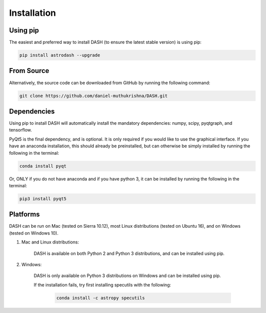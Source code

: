 ============
Installation
============

Using pip
---------
The easiest and preferred way to install DASH (to ensure the latest stable version) is using pip:

.. code-block:: bash

    pip install astrodash --upgrade

From Source
-----------
Alternatively, the source code can be downloaded from GitHub by running the following command:

.. code-block:: bash

    git clone https://github.com/daniel-muthukrishna/DASH.git

Dependencies
------------
Using pip to install DASH will automatically install the mandatory dependencies: numpy, scipy, pyqtgraph, and tensorflow.

PyQt5 is the final dependency, and is optional. It is only required if you would like to use the graphical interface.
If you have an anaconda installation, this should already be preinstalled, but can otherwise be simply installed by running the following in the terminal:

.. code-block:: bash

    conda install pyqt


Or, ONLY if you do not have anaconda and if you have python 3, it can be installed by running the following in the terminal:

.. code-block:: bash

    pip3 install pyqt5


Platforms
---------
DASH can be run on Mac (tested on Sierra 10.12), most Linux distributions (tested on Ubuntu 16), and on Windows (tested on Windows 10).

1. Mac and Linux distributions:

    DASH is available on both Python 2 and Python 3 distributions, and can be installed using pip.

2. Windows:

    DASH is only available on Python 3 distributions on Windows and can be installed using pip.

    If the installation fails, try first installing specutils with the following:

        .. code-block:: bash

            conda install -c astropy specutils

